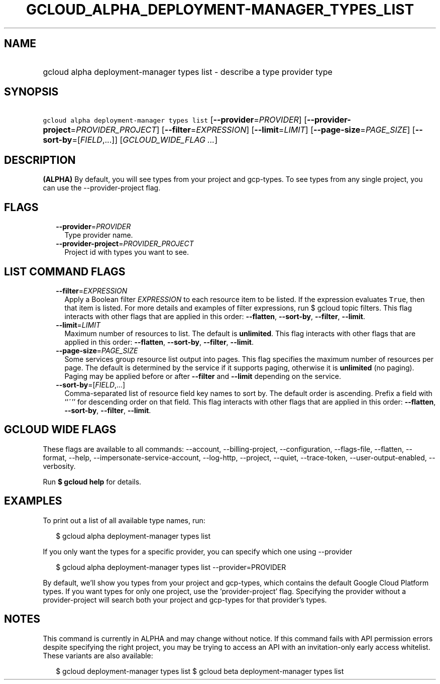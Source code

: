 
.TH "GCLOUD_ALPHA_DEPLOYMENT\-MANAGER_TYPES_LIST" 1



.SH "NAME"
.HP
gcloud alpha deployment\-manager types list \- describe a type provider type



.SH "SYNOPSIS"
.HP
\f5gcloud alpha deployment\-manager types list\fR [\fB\-\-provider\fR=\fIPROVIDER\fR] [\fB\-\-provider\-project\fR=\fIPROVIDER_PROJECT\fR] [\fB\-\-filter\fR=\fIEXPRESSION\fR] [\fB\-\-limit\fR=\fILIMIT\fR] [\fB\-\-page\-size\fR=\fIPAGE_SIZE\fR] [\fB\-\-sort\-by\fR=[\fIFIELD\fR,...]] [\fIGCLOUD_WIDE_FLAG\ ...\fR]



.SH "DESCRIPTION"

\fB(ALPHA)\fR By default, you will see types from your project and gcp\-types.
To see types from any single project, you can use the \-\-provider\-project
flag.



.SH "FLAGS"

.RS 2m
.TP 2m
\fB\-\-provider\fR=\fIPROVIDER\fR
Type provider name.

.TP 2m
\fB\-\-provider\-project\fR=\fIPROVIDER_PROJECT\fR
Project id with types you want to see.


.RE
.sp

.SH "LIST COMMAND FLAGS"

.RS 2m
.TP 2m
\fB\-\-filter\fR=\fIEXPRESSION\fR
Apply a Boolean filter \fIEXPRESSION\fR to each resource item to be listed. If
the expression evaluates \f5True\fR, then that item is listed. For more details
and examples of filter expressions, run $ gcloud topic filters. This flag
interacts with other flags that are applied in this order: \fB\-\-flatten\fR,
\fB\-\-sort\-by\fR, \fB\-\-filter\fR, \fB\-\-limit\fR.

.TP 2m
\fB\-\-limit\fR=\fILIMIT\fR
Maximum number of resources to list. The default is \fBunlimited\fR. This flag
interacts with other flags that are applied in this order: \fB\-\-flatten\fR,
\fB\-\-sort\-by\fR, \fB\-\-filter\fR, \fB\-\-limit\fR.

.TP 2m
\fB\-\-page\-size\fR=\fIPAGE_SIZE\fR
Some services group resource list output into pages. This flag specifies the
maximum number of resources per page. The default is determined by the service
if it supports paging, otherwise it is \fBunlimited\fR (no paging). Paging may
be applied before or after \fB\-\-filter\fR and \fB\-\-limit\fR depending on the
service.

.TP 2m
\fB\-\-sort\-by\fR=[\fIFIELD\fR,...]
Comma\-separated list of resource field key names to sort by. The default order
is ascending. Prefix a field with ``~'' for descending order on that field. This
flag interacts with other flags that are applied in this order:
\fB\-\-flatten\fR, \fB\-\-sort\-by\fR, \fB\-\-filter\fR, \fB\-\-limit\fR.


.RE
.sp

.SH "GCLOUD WIDE FLAGS"

These flags are available to all commands: \-\-account, \-\-billing\-project,
\-\-configuration, \-\-flags\-file, \-\-flatten, \-\-format, \-\-help,
\-\-impersonate\-service\-account, \-\-log\-http, \-\-project, \-\-quiet,
\-\-trace\-token, \-\-user\-output\-enabled, \-\-verbosity.

Run \fB$ gcloud help\fR for details.



.SH "EXAMPLES"

To print out a list of all available type names, run:

.RS 2m
$ gcloud alpha deployment\-manager types list
.RE

If you only want the types for a specific provider, you can specify which one
using \-\-provider

.RS 2m
$ gcloud alpha deployment\-manager types list \-\-provider=PROVIDER
.RE

By default, we'll show you types from your project and gcp\-types, which
contains the default Google Cloud Platform types. If you want types for only one
project, use the 'provider\-project' flag. Specifying the provider without a
provider\-project will search both your project and gcp\-types for that
provider's types.



.SH "NOTES"

This command is currently in ALPHA and may change without notice. If this
command fails with API permission errors despite specifying the right project,
you may be trying to access an API with an invitation\-only early access
whitelist. These variants are also available:

.RS 2m
$ gcloud deployment\-manager types list
$ gcloud beta deployment\-manager types list
.RE

